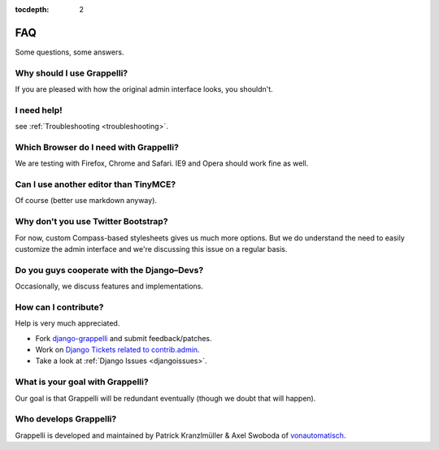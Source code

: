 :tocdepth: 2

.. |grappelli| replace:: Grappelli
.. |filebrowser| replace:: FileBrowser

.. _faq:

FAQ
===

Some questions, some answers.

Why should I use |grappelli|?
-----------------------------

If you are pleased with how the original admin interface looks, you shouldn't.

I need help!
------------

see :ref:`Troubleshooting <troubleshooting>`.

Which Browser do I need with Grappelli?
---------------------------------------

We are testing with Firefox, Chrome and Safari. IE9 and Opera should work fine as well.

Can I use another editor than TinyMCE?
--------------------------------------

Of course (better use markdown anyway).

Why don't you use Twitter Bootstrap?
------------------------------------

For now, custom Compass-based stylesheets gives us much more options. But we do understand the need to easily customize the admin interface and we're discussing this issue on a regular basis.

Do you guys cooperate with the Django–Devs?
-------------------------------------------

Occasionally, we discuss features and implementations.

How can I contribute?
---------------------

Help is very much appreciated.

* Fork `django-grappelli <https://github.com/sehmaschine/django-grappelli>`_ and submit feedback/patches.
* Work on `Django Tickets related to contrib.admin <https://code.djangoproject.com/query?status=assigned&status=new&status=reopened&component=contrib.admin&group=milestone&col=id&col=summary&col=status&col=owner&col=type&col=version&order=priority>`_.
* Take a look at :ref:`Django Issues <djangoissues>`.

What is your goal with |grappelli|?
-----------------------------------

Our goal is that |grappelli| will be redundant eventually (though we doubt that will happen).

Who develops |grappelli|?
-------------------------

|grappelli| is developed and maintained by Patrick Kranzlmüller & Axel Swoboda of `vonautomatisch <http://www.vonautomatisch.at>`_.
